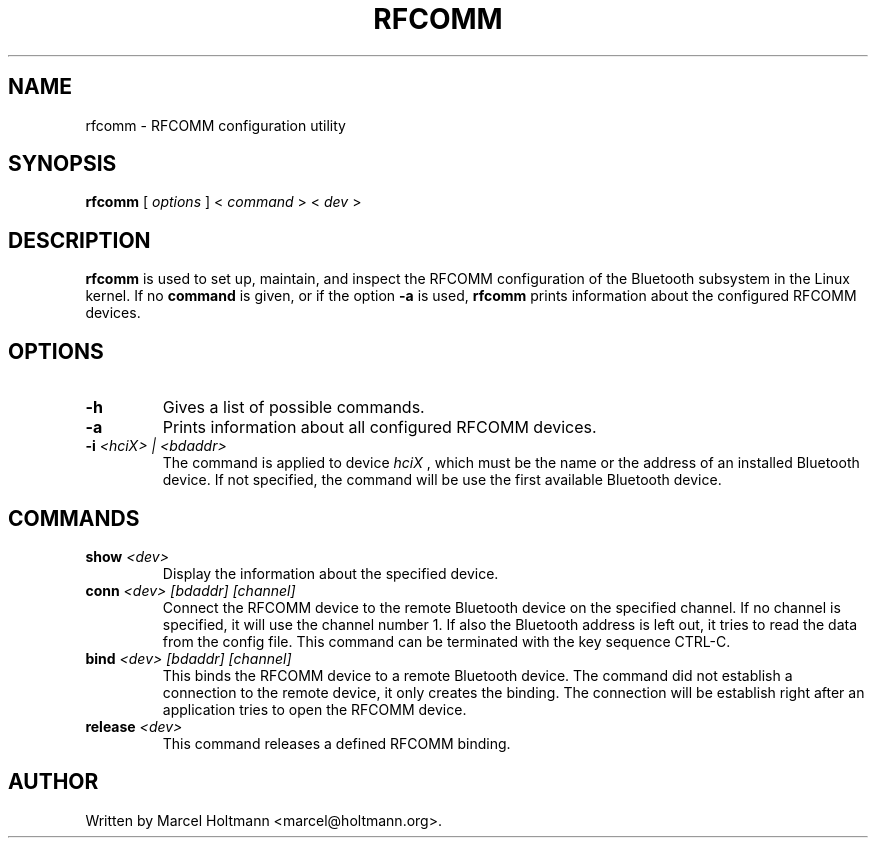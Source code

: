.\"
.\"	This program is free software; you can redistribute it and/or modify
.\"	it under the terms of the GNU General Public License as published by
.\"	the Free Software Foundation; either version 2 of the License, or
.\"	(at your option) any later version.
.\"
.\"	This program is distributed in the hope that it will be useful,
.\"	but WITHOUT ANY WARRANTY; without even the implied warranty of
.\"	MERCHANTABILITY or FITNESS FOR A PARTICULAR PURPOSE.  See the
.\"	GNU General Public License for more details.
.\"
.\"	You should have received a copy of the GNU General Public License
.\"	along with this program; if not, write to the Free Software
.\"	Foundation, Inc., 675 Mass Ave, Cambridge, MA 02139, USA.
.\"
.\"
.TH RFCOMM 1 "APRIL 28, 2002" "" ""

.SH NAME
rfcomm \- RFCOMM configuration utility
.SH SYNOPSIS
.BR "rfcomm
[
.I options
] <
.I command
> <
.I dev
>
.SH DESCRIPTION
.B rfcomm
is used to set up, maintain, and inspect the RFCOMM configuration
of the Bluetooth subsystem in the Linux kernel. If no
.B command
is given, or if the option
.B -a
is used,
.B rfcomm
prints information about the configured RFCOMM devices.
.SH OPTIONS
.TP
.BI -h
Gives a list of possible commands.
.TP
.BI -a
Prints information about all configured RFCOMM devices.
.TP
.BI -i " <hciX> | <bdaddr>"
The command is applied to device
.I
hciX
, which must be the name or the address of an installed Bluetooth
device. If not specified, the command will be use the first
available Bluetooth device.
.SH COMMANDS
.TP
.BI show " <dev>"
Display the information about the specified device.
.TP
.BI conn " <dev> [bdaddr] [channel]"
Connect the RFCOMM device to the remote Bluetooth device on the
specified channel. If no channel is specified, it will use the
channel number 1. If also the Bluetooth address is left out, it
tries to read the data from the config file. This command can
be terminated with the key sequence CTRL-C.
.TP
.BI bind " <dev> [bdaddr] [channel]"
This binds the RFCOMM device to a remote Bluetooth device. The
command did not establish a connection to the remote device, it
only creates the binding. The connection will be establish right
after an application tries to open the RFCOMM device.
.TP
.BI release " <dev>"
This command releases a defined RFCOMM binding.
.SH AUTHOR
Written by Marcel Holtmann <marcel@holtmann.org>.
.br
